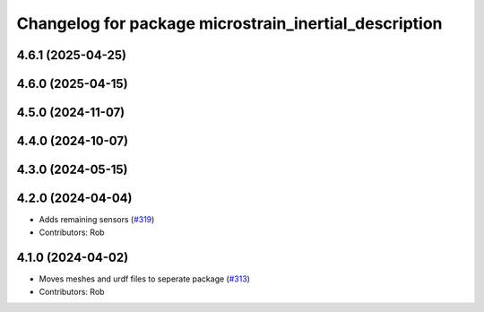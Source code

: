 ^^^^^^^^^^^^^^^^^^^^^^^^^^^^^^^^^^^^^^^^^^^^^^^^^^^^^^
Changelog for package microstrain_inertial_description
^^^^^^^^^^^^^^^^^^^^^^^^^^^^^^^^^^^^^^^^^^^^^^^^^^^^^^

4.6.1 (2025-04-25)
------------------

4.6.0 (2025-04-15)
------------------

4.5.0 (2024-11-07)
------------------

4.4.0 (2024-10-07)
------------------

4.3.0 (2024-05-15)
------------------

4.2.0 (2024-04-04)
------------------
* Adds remaining sensors (`#319 <https://github.com/LORD-MicroStrain/microstrain_inertial/issues/319>`_)
* Contributors: Rob

4.1.0 (2024-04-02)
------------------
* Moves meshes and urdf files to seperate package (`#313 <https://github.com/LORD-MicroStrain/microstrain_inertial/issues/313>`_)
* Contributors: Rob